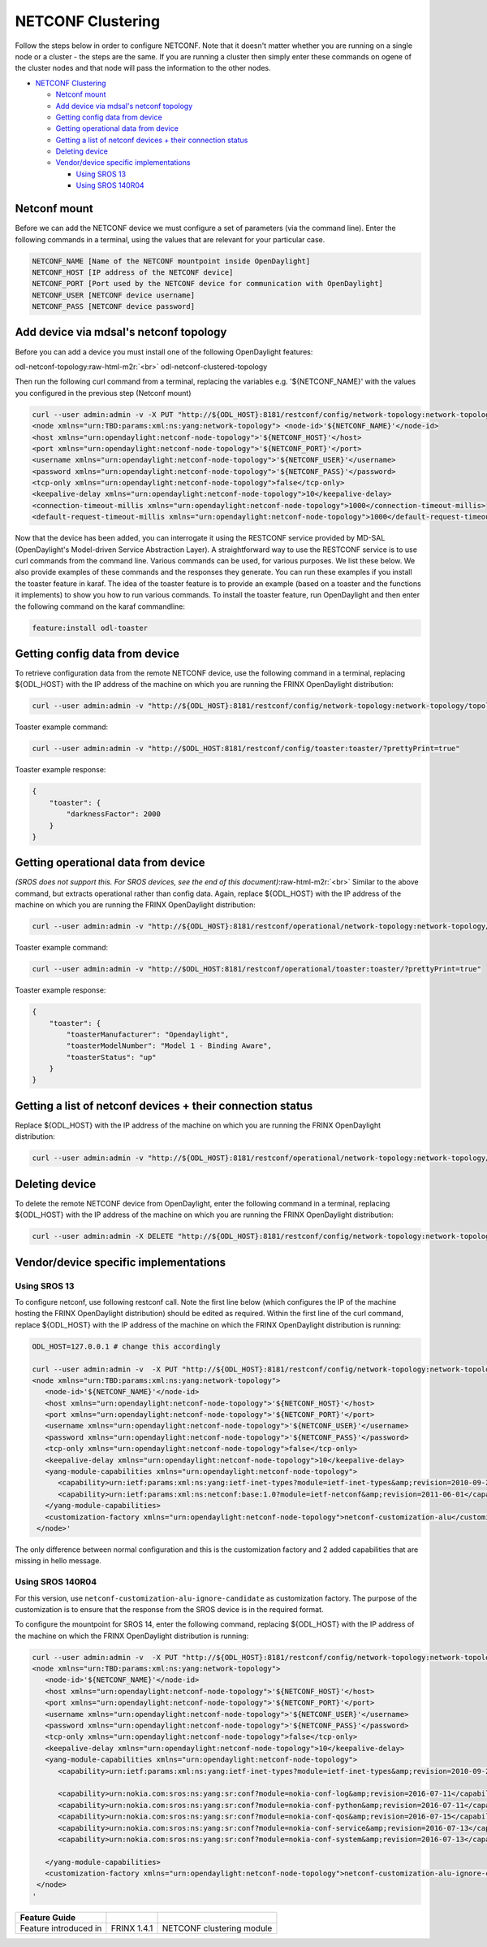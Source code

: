
NETCONF Clustering
==================

Follow the steps below in order to configure NETCONF. Note that it doesn't matter whether you are running on a single node or a cluster - the steps are the same. If you are running a cluster then simply enter these commands on ogene of the cluster nodes and that node will pass the information to the other nodes.


.. raw:: html

   <!-- TOC -->




* `NETCONF Clustering <#netconf-clustering>`_

  * `Netconf mount <#netconf-mount>`_
  * `Add device via mdsal's netconf topology <#add-device-via-mdsals-netconf-topology>`_
  * `Getting config data from device <#getting-config-data-from-device>`_
  * `Getting operational data from device <#getting-operational-data-from-device>`_
  * `Getting a list of netconf devices + their connection status <#getting-a-list-of-netconf-devices--their-connection-status>`_
  * `Deleting device <#deleting-device>`_
  * `Vendor/device specific implementations <#vendordevice-specific-implementations>`_

    * `Using SROS 13 <#using-sros-13>`_
    * `Using SROS 140R04 <#using-sros-140r04>`_


.. raw:: html

   <!-- /TOC -->



Netconf mount
-------------

Before we can add the NETCONF device we must configure a set of parameters (via the command line). Enter the following commands in a terminal, using the values that are relevant for your particular case.

.. code-block::

   NETCONF_NAME [Name of the NETCONF mountpoint inside OpenDaylight]  
   NETCONF_HOST [IP address of the NETCONF device]  
   NETCONF_PORT [Port used by the NETCONF device for communication with OpenDaylight]  
   NETCONF_USER [NETCONF device username]  
   NETCONF_PASS [NETCONF device password]



Add device via mdsal's netconf topology
---------------------------------------

Before you can add a device you must install one of the following OpenDaylight features:

odl-netconf-topology\ :raw-html-m2r:`<br>`
odl-netconf-clustered-topology

Then run the following curl command from a terminal, replacing the variables e.g. '${NETCONF_NAME}' with the values you configured in the previous step (Netconf mount)

.. code-block::

   curl --user admin:admin -v -X PUT "http://${ODL_HOST}:8181/restconf/config/network-topology:network-topology/topology/topology-netconf/node/${NETCONF_NAME}" -H "Content-Type: application/xml" -d '  
   <node xmlns="urn:TBD:params:xml:ns:yang:network-topology"> <node-id>'${NETCONF_NAME}'</node-id>     
   <host xmlns="urn:opendaylight:netconf-node-topology">'${NETCONF_HOST}'</host>  
   <port xmlns="urn:opendaylight:netconf-node-topology">'${NETCONF_PORT}'</port>  
   <username xmlns="urn:opendaylight:netconf-node-topology">'${NETCONF_USER}'</username>  
   <password xmlns="urn:opendaylight:netconf-node-topology">'${NETCONF_PASS}'</password>  
   <tcp-only xmlns="urn:opendaylight:netconf-node-topology">false</tcp-only>  
   <keepalive-delay xmlns="urn:opendaylight:netconf-node-topology">10</keepalive-delay>  
   <connection-timeout-millis xmlns="urn:opendaylight:netconf-node-topology">1000</connection-timeout-millis>  
   <default-request-timeout-millis xmlns="urn:opendaylight:netconf-node-topology">1000</default-request-timeout-millis> </node>'`



Now that the device has been added, you can interrogate it using the RESTCONF service provided by MD-SAL (OpenDaylight's Model-driven Service Abstraction Layer). A straightforward way to use the RESTCONF service is to use curl commands from the command line. Various commands can be used, for various purposes. We list these below. We also provide examples of these commands and the responses they generate. You can run these examples if you install the toaster feature in karaf. The idea of the toaster feature is to provide an example (based on a toaster and the functions it implements) to show you how to run various commands. To install the toaster feature, run OpenDaylight and then enter the following command on the karaf commandline:

.. code-block::

    feature:install odl-toaster



Getting config data from device
-------------------------------

To retrieve configuration data from the remote NETCONF device, use the following command in a terminal, replacing ${ODL_HOST} with the IP address of the machine on which you are running the FRINX OpenDaylight distribution:

.. code-block::

   curl --user admin:admin -v "http://${ODL_HOST}:8181/restconf/config/network-topology:network-topology/topology/topology-netconf/node/${NETCONF_NAME}/yang-ext:mount/?prettyPrint=true" -H "Content-Type: application/yang.data+json"



Toaster example command:

.. code-block::

   curl --user admin:admin -v "http://$ODL_HOST:8181/restconf/config/toaster:toaster/?prettyPrint=true"



Toaster example response:

.. code-block::

   {
       "toaster": {
           "darknessFactor": 2000
       }
   }



Getting operational data from device
------------------------------------

*(SROS does not support this. For SROS devices, see the end of this document)*\ :raw-html-m2r:`<br>`
Similar to the above command, but extracts operational rather than config data. Again, replace ${ODL_HOST} with the IP address of the machine on which you are running the FRINX OpenDaylight distribution:

.. code-block::

   curl --user admin:admin -v "http://${ODL_HOST}:8181/restconf/operational/network-topology:network-topology/topology/topology-netconf/node/${NETCONF_NAME}/yang-ext:mount/?prettyPrint=true" -H "Content-Type: application/yang.data+json"



Toaster example command:

.. code-block::

   curl --user admin:admin -v "http://$ODL_HOST:8181/restconf/operational/toaster:toaster/?prettyPrint=true"



Toaster example response:

.. code-block::

   {
       "toaster": {
           "toasterManufacturer": "Opendaylight",
           "toasterModelNumber": "Model 1 - Binding Aware",
           "toasterStatus": "up"
       }
   }



Getting a list of netconf devices + their connection status
-----------------------------------------------------------

Replace ${ODL_HOST} with the IP address of the machine on which you are running the FRINX OpenDaylight distribution:

.. code-block::

   curl --user admin:admin -v "http://${ODL_HOST}:8181/restconf/operational/network-topology:network-topology/topology/topology-netconf/?prettyPrint=true"



Deleting device
---------------

To delete the remote NETCONF device from OpenDaylight, enter the following command in a terminal, replacing ${ODL_HOST} with the IP address of the machine on which you are running the FRINX OpenDaylight distribution:

.. code-block::

   curl --user admin:admin -X DELETE "http://${ODL_HOST}:8181/restconf/config/network-topology:network-topology/topology/topology-netconf/node/${NETCONF_NAME}" -v



Vendor/device specific implementations
--------------------------------------

Using SROS 13
^^^^^^^^^^^^^

To configure netconf, use following restconf call. Note the first line below (which configures the IP of the machine hosting the FRINX OpenDaylight distribution) should be edited as required. Within the first line of the curl command, replace ${ODL_HOST} with the IP address of the machine on which the FRINX OpenDaylight distribution is running:

.. code-block::

   ODL_HOST=127.0.0.1 # change this accordingly

   curl --user admin:admin -v  -X PUT "http://${ODL_HOST}:8181/restconf/config/network-topology:network-topology/topology/topology-netconf/node/${NETCONF_NAME}" -H "Content-Type: application/xml" -d '                                                        
   <node xmlns="urn:TBD:params:xml:ns:yang:network-topology">
      <node-id>'${NETCONF_NAME}'</node-id>
      <host xmlns="urn:opendaylight:netconf-node-topology">'${NETCONF_HOST}'</host>
      <port xmlns="urn:opendaylight:netconf-node-topology">'${NETCONF_PORT}'</port>
      <username xmlns="urn:opendaylight:netconf-node-topology">'${NETCONF_USER}'</username>
      <password xmlns="urn:opendaylight:netconf-node-topology">'${NETCONF_PASS}'</password>
      <tcp-only xmlns="urn:opendaylight:netconf-node-topology">false</tcp-only>
      <keepalive-delay xmlns="urn:opendaylight:netconf-node-topology">10</keepalive-delay>
      <yang-module-capabilities xmlns="urn:opendaylight:netconf-node-topology">
         <capability>urn:ietf:params:xml:ns:yang:ietf-inet-types?module=ietf-inet-types&amp;revision=2010-09-24</capability>
         <capability>urn:ietf:params:xml:ns:netconf:base:1.0?module=ietf-netconf&amp;revision=2011-06-01</capability>
      </yang-module-capabilities>
      <customization-factory xmlns="urn:opendaylight:netconf-node-topology">netconf-customization-alu</customization-factory>   
    </node>'



The only difference between normal configuration and this is the customization factory and 2 added capabilities that are missing in hello message.

Using SROS 140R04
^^^^^^^^^^^^^^^^^

For this version, use ``netconf-customization-alu-ignore-candidate`` as customization factory. The purpose of the customization is to ensure that the response from the SROS device is in the required format.

To configure the mountpoint for SROS 14, enter the following command, replacing ${ODL_HOST} with the IP address of the machine on which the FRINX OpenDaylight distribution is running:

.. code-block::

   curl --user admin:admin -v  -X PUT "http://${ODL_HOST}:8181/restconf/config/network-topology:network-topology/topology/topology-netconf/node/${NETCONF_NAME}" -H "Content-Type: application/xml" -d '                                                        
   <node xmlns="urn:TBD:params:xml:ns:yang:network-topology">
      <node-id>'${NETCONF_NAME}'</node-id>
      <host xmlns="urn:opendaylight:netconf-node-topology">'${NETCONF_HOST}'</host>
      <port xmlns="urn:opendaylight:netconf-node-topology">'${NETCONF_PORT}'</port>
      <username xmlns="urn:opendaylight:netconf-node-topology">'${NETCONF_USER}'</username>
      <password xmlns="urn:opendaylight:netconf-node-topology">'${NETCONF_PASS}'</password>
      <tcp-only xmlns="urn:opendaylight:netconf-node-topology">false</tcp-only>
      <keepalive-delay xmlns="urn:opendaylight:netconf-node-topology">10</keepalive-delay>
      <yang-module-capabilities xmlns="urn:opendaylight:netconf-node-topology">
         <capability>urn:ietf:params:xml:ns:yang:ietf-inet-types?module=ietf-inet-types&amp;revision=2010-09-24</capability>

         <capability>urn:nokia.com:sros:ns:yang:sr:conf?module=nokia-conf-log&amp;revision=2016-07-11</capability>
         <capability>urn:nokia.com:sros:ns:yang:sr:conf?module=nokia-conf-python&amp;revision=2016-07-11</capability>
         <capability>urn:nokia.com:sros:ns:yang:sr:conf?module=nokia-conf-qos&amp;revision=2016-07-15</capability>
         <capability>urn:nokia.com:sros:ns:yang:sr:conf?module=nokia-conf-service&amp;revision=2016-07-13</capability>
         <capability>urn:nokia.com:sros:ns:yang:sr:conf?module=nokia-conf-system&amp;revision=2016-07-13</capability>

      </yang-module-capabilities>
      <customization-factory xmlns="urn:opendaylight:netconf-node-topology">netconf-customization-alu-ignore-candidate</customization-factory>   
    </node>
   '


.. list-table::
   :header-rows: 1

   * - Feature Guide
     - 
     - 
   * - Feature introduced in
     - FRINX 1.4.1
     - NETCONF clustering module

